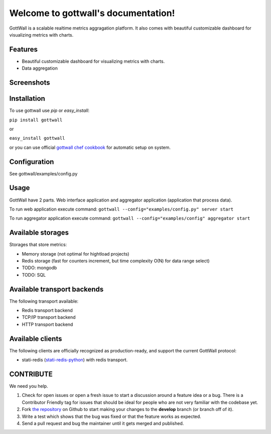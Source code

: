 Welcome to gottwall's documentation!
======================================

GottWall is a scalable realtime metrics aggragation platform.
It also comes with beautiful customizable dashboard for visualizing metrics with charts.

.. image:: https://secure.travis-ci.org/GottWall/GottWall.png
	   :target: https://secure.travis-ci.org/GottWall/GottWall

Features
--------

- Beautiful customizable dashboard for visualizing metrics with charts.
- Data aggregation

Screenshots
-----------




Installation
------------

To use gottwall  use `pip` or `easy_install`:

``pip install gottwall``

or

``easy_install gottwall``

or you can use official `gottwall chef cookbook <https://github.com/GottWall/gottwall-cookbook>`_
for automatic setup on system.


Configuration
-------------

See gottwall/examples/config.py


Usage
-----

GottWall have 2 parts. Web interface application and aggregator application (application that process data).

To run web application execute command: ``gottwall --config="examples/config.py" server start``

To run aggregator application execute command: ``gottwall --config="examples/config" aggregator start``


Available storages
------------------

Storages that store metrics:

- Memory storage (not optimal for hightload projects)
- Redis storage (fast for counters increment, but time complexity O(N) for data range select)
- TODO: mongodb
- TODO: SQL


Available transport backends
----------------------------

The following transport available:

- Redis transport backend
- TCP/IP transport backend
- HTTP transport backend


Available clients
-----------------

The following clients are officially recognized as production-ready, and support the current GottWall protocol:

- stati-redis (`stati-redis-python <http://github.com/GottWall/stati-redis-python>`_) with redis transport.




CONTRIBUTE
----------

We need you help.

#. Check for open issues or open a fresh issue to start a discussion around a feature idea or a bug.
   There is a Contributor Friendly tag for issues that should be ideal for people who are not very familiar with the codebase yet.
#. Fork `the repository`_ on Github to start making your changes to the **develop** branch (or branch off of it).
#. Write a test which shows that the bug was fixed or that the feature works as expected.
#. Send a pull request and bug the maintainer until it gets merged and published.

.. _`the repository`: https://github.com/GottWall/GottWall/
